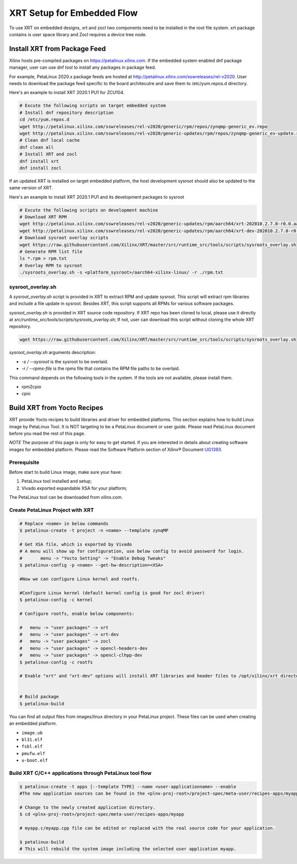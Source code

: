 .. _yocto.rst:

===========================
XRT Setup for Embedded Flow
===========================

To use XRT on embedded designs, xrt and zocl two components need to be installed in the root file system. 
xrt package contains is user space library and Zocl requires a device tree node.


Install XRT from Package Feed
------------------------------

Xilinx hosts pre-compiled packages on https://petalinux.xilinx.com. 
If the embedded system enabled dnf package manager, user can use dnf tool to install any packages in package feed.

For example, PetaLinux 2020.x package feeds are hosted at http://petalinux.xilinx.com/sswreleases/rel-v2020. 
User needs to download the package feed specific to the board architecutre and save them to /etc/yum.repos.d directory.

Here's an example to install XRT 2020.1 PU1 for ZCU104.

.. code-block:: bash

        # Excute the following scripts on target embedded system
        # Install dnf repository description
        cd /etc/yum.repos.d
        wget http://petalinux.xilinx.com/sswreleases/rel-v2020/generic/rpm/repos/zynqmp-generic_ev.repo
        wget http://petalinux.xilinx.com/sswreleases/rel-v2020/generic-updates/rpm/repos/zynqmp-generic_ev-update.repo
        # Clean dnf local cache
        dnf clean all
        # Install XRT and zocl
        dnf install xrt
        dnf install zocl


If an updated XRT is installed on target embedded platform, the host development sysroot should also be updated to the same version of XRT.

Here's an example to install XRT 2020.1 PU1 and its development packages to sysroot

.. code-block:: bash

        # Excute the following scripts on development machine
        # Download XRT RPM
        wget http://petalinux.xilinx.com/sswreleases/rel-v2020/generic-updates/rpm/aarch64/xrt-202010.2.7.0-r0.0.aarch64.rpm
        wget http://petalinux.xilinx.com/sswreleases/rel-v2020/generic-updates/rpm/aarch64/xrt-dev-202010.2.7.0-r0.0.aarch64.rpm
        # Download sysroot overlay scripts
        wget https://raw.githubusercontent.com/Xilinx/XRT/master/src/runtime_src/tools/scripts/sysroots_overlay.sh
        # Generate RPM list file
        ls *.rpm > rpm.txt
        # Overlay RPM to sysroot
        ./sysroots_overlay.sh -s <platform_sysroot>/aarch64-xilinx-linux/ -r ./rpm.txt

sysroot_overlay.sh
~~~~~~~~~~~~~~~~~~

A `sysroot_overlay.sh` script is provided in XRT to extract RPM and update sysroot. This script will extract rpm libraries and include a file update in sysroot. 
Besides XRT, this script supports all RPMs for various software packages.

`sysroot_overlay.sh` is provided in XRT source code repository. If XRT repo has been cloned to local, please use it directly at `src/runtime_src/tools/scripts/sysroots_overlay.sh`; 
If not, user can download this script without cloning the whole XRT repository.

.. code-block:: bash

      wget https://raw.githubusercontent.com/Xilinx/XRT/master/src/runtime_src/tools/scripts/sysroots_overlay.sh  

`sysroot_overlay.sh` arguments description:

- `-s / --sysroot` is the sysroot to be overlaid.
- `-r / --rpms-file` is the rpms file that contains the RPM file paths to be overlaid.

This command depends on the following tools in the system. If the tools are not available, please install them.

- rpm2cpio
- cpio





Build XRT from Yocto Recipes 
----------------------------

XRT provide Yocto recipes to build libraries and driver for embedded platforms.
This section explains how to build Linux image by PetaLinux Tool.
It is NOT targeting to be a PetaLinux document or user guide.
Please read PetaLinux document before you read the rest of this page.

*NOTE* The purpose of this page is only for easy to get started.
If you are interested in details about creating software images for embedded platform.
Please read the Software Platform section of Xilinx® Document `UG1393 <https://www.xilinx.com/html_docs/xilinx2020_1/vitis_doc/tsf1596051751964.html>`_.

Prerequisite
~~~~~~~~~~~~

Before start to build Linux image, make sure your have:

1. PetaLinux tool installed and setup;
2. Vivado exported expandable XSA for your platform;

The PetaLinux tool can be downloaded from xilinx.com.

Create PetaLinux Project with XRT
~~~~~~~~~~~~~~~~~~~~~~~~~~~~~~~~~~~~~~~~~

.. code-block:: bash

        # Replace <name> in below commands
        $ petalinux-create -t project -n <name> --template zynqMP

        # Get XSA file, which is exported by Vivado
        # A menu will show up for configuration, use below config to avoid password for login.
        #       menu -> "Yocto Setting" -> "Enable Debug Tweaks"
        $ petalinux-config -p <name> --get-hw-description=<XSA>

        #Now we can configure Linux kernel and rootfs.

        #Configure Linux kernel (default kernel config is good for zocl driver)
        $ petalinux-config -c kernel

        # Configure rootfs, enable below components:

        #   menu -> "user packages" -> xrt
        #   menu -> "user packages" -> xrt-dev
        #   menu -> "user packages" -> zocl
        #   menu -> "user packages" -> opencl-headers-dev
        #   menu -> "user packages" -> opencl-clhpp-dev
        $ petalinux-config -c rootfs

	# Enable "xrt" and "xrt-dev" options will install XRT libraries and header files to /opt/xilinx/xrt directory in rootfs. Enable "zocl" option will install zocl.ko in rootfs. The zocl.ko driver is a XRT driver module only for MPSoC platform.


        # Build package
        $ petalinux-build

You can find all output files from images/linux directory in your PetaLinux project.
These files can be used when creating an embedded platform.

- ``image.ub``
- ``bl31.elf``
- ``fsbl.elf``
- ``pmufw.elf``
- ``u-boot.elf``

Build XRT C/C++ applications through PetaLinux tool flow
~~~~~~~~~~~~~~~~~~~~~~~~~~~~~~~~~~~~~~~~~~~~~~~~~~~~~~~~

.. code-block:: bash

	$ petalinux-create -t apps [--template TYPE] --name <user-applicationname> --enable
	#The new application sources can be found in the <plnx-proj-root>/project-spec/meta-user/recipes-apps/myapp directory.	

	# Change to the newly created application directory.
	$ cd <plnx-proj-root>/project-spec/meta-user/recipes-apps/myapp

	# myapp.c/myapp.cpp file can be edited or replaced with the real source code for your application.

	$ petalinux-build
	# This will rebuild the system image including the selected user application myapp.

